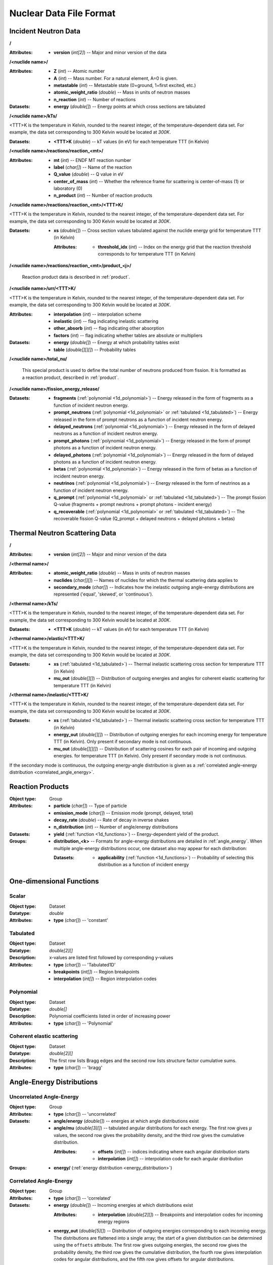 .. _io_nuclear_data:

========================
Nuclear Data File Format
========================

---------------------
Incident Neutron Data
---------------------

**/**

:Attributes:
             - **version** (*int[2]*) -- Major and minor version of the data

**/<nuclide name>/**

:Attributes: - **Z** (*int*) -- Atomic number
             - **A** (*int*) -- Mass number. For a natural element, A=0 is given.
             - **metastable** (*int*) -- Metastable state (0=ground, 1=first
               excited, etc.)
             - **atomic_weight_ratio** (*double*) -- Mass in units of neutron masses
             - **n_reaction** (*int*) -- Number of reactions

:Datasets: - **energy** (*double[]*) -- Energy points at which cross sections are tabulated

**/<nuclide name>/kTs/**

<TTT>K is the temperature in Kelvin, rounded to the nearest integer, of the
temperature-dependent data set.  For example, the data set corresponding to
300 Kelvin would be located at `300K`.

:Datasets:
           - **<TTT>K** (*double*) -- kT values (in eV) for each temperature
             TTT (in Kelvin)

**/<nuclide name>/reactions/reaction_<mt>/**

:Attributes: - **mt** (*int*) -- ENDF MT reaction number
             - **label** (*char[]*) -- Name of the reaction
             - **Q_value** (*double*) -- Q value in eV
             - **center_of_mass** (*int*) -- Whether the reference frame for
               scattering is center-of-mass (1) or laboratory (0)
             - **n_product** (*int*) -- Number of reaction products

**/<nuclide name>/reactions/reaction_<mt>/<TTT>K/**

<TTT>K is the temperature in Kelvin, rounded to the nearest integer, of the
temperature-dependent data set.  For example, the data set corresponding to
300 Kelvin would be located at `300K`.

:Datasets:
           - **xs** (*double[]*) -- Cross section values tabulated against the
             nuclide energy grid for temperature TTT (in Kelvin)

             :Attributes:
                          - **threshold_idx** (*int*) -- Index on the energy
                            grid that the reaction threshold corresponds to for
                            temperature TTT (in Kelvin)

**/<nuclide name>/reactions/reaction_<mt>/product_<j>/**

   Reaction product data is described in :ref:`product`.

**/<nuclide name>/urr/<TTT>K/**

<TTT>K is the temperature in Kelvin, rounded to the nearest integer, of the
temperature-dependent data set.  For example, the data set corresponding to
300 Kelvin would be located at `300K`.

:Attributes: - **interpolation** (*int*) -- interpolation scheme
             - **inelastic** (*int*) -- flag indicating inelastic scattering
             - **other_absorb** (*int*) -- flag indicating other absorption
             - **factors** (*int*) -- flag indicating whether tables are
               absolute or multipliers

:Datasets: - **energy** (*double[]*) -- Energy at which probability tables exist
           - **table** (*double[][][]*) -- Probability tables

**/<nuclide name>/total_nu/**

   This special product is used to define the total number of neutrons produced
   from fission. It is formatted as a reaction product, described in
   :ref:`product`.

**/<nuclide name>/fission_energy_release/**

:Datasets: - **fragments** (:ref:`polynomial <1d_polynomial>`) -- Energy
             released in the form of fragments as a function of incident
             neutron energy.
           - **prompt_neutrons** (:ref:`polynomial <1d_polynomial>` or
             :ref:`tabulated <1d_tabulated>`) -- Energy released in the form of
             prompt neutrons as a function of incident neutron energy.
           - **delayed_neutrons** (:ref:`polynomial <1d_polynomial>`) -- Energy
             released in the form of delayed neutrons as a function of incident
             neutron energy.
           - **prompt_photons** (:ref:`polynomial <1d_polynomial>`) -- Energy
             released in the form of prompt photons as a function of incident
             neutron energy.
           - **delayed_photons** (:ref:`polynomial <1d_polynomial>`) -- Energy
             released in the form of delayed photons as a function of incident
             neutron energy.
           - **betas** (:ref:`polynomial <1d_polynomial>`) -- Energy
             released in the form of betas as a function of incident
             neutron energy.
           - **neutrinos** (:ref:`polynomial <1d_polynomial>`) -- Energy
             released in the form of neutrinos as a function of incident
             neutron energy.
           - **q_prompt** (:ref:`polynomial <1d_polynomial>` or
             :ref:`tabulated <1d_tabulated>`) -- The prompt fission Q-value
             (fragments + prompt neutrons + prompt photons - incident energy)
           - **q_recoverable** (:ref:`polynomial <1d_polynomial>` or
             :ref:`tabulated <1d_tabulated>`) -- The recoverable fission Q-value
             (Q_prompt + delayed neutrons + delayed photons + betas)

-------------------------------
Thermal Neutron Scattering Data
-------------------------------

**/**

:Attributes:
             - **version** (*int[2]*) -- Major and minor version of the data

**/<thermal name>/**

:Attributes: - **atomic_weight_ratio** (*double*) -- Mass in units of neutron masses
             - **nuclides** (*char[][]*) -- Names of nuclides for which the thermal
               scattering data applies to
             - **secondary_mode** (*char[]*) -- Indicates how the inelastic
               outgoing angle-energy distributions are represented ('equal',
               'skewed', or 'continuous').

**/<thermal name>/kTs/**

<TTT>K is the temperature in Kelvin, rounded to the nearest integer, of the
temperature-dependent data set.  For example, the data set corresponding to
300 Kelvin would be located at `300K`.

:Datasets:
           - **<TTT>K** (*double*) -- kT values (in eV) for each temperature
             TTT (in Kelvin)

**/<thermal name>/elastic/<TTT>K/**

<TTT>K is the temperature in Kelvin, rounded to the nearest integer, of the
temperature-dependent data set.  For example, the data set corresponding to
300 Kelvin would be located at `300K`.

:Datasets: - **xs** (:ref:`tabulated <1d_tabulated>`) -- Thermal inelastic
             scattering cross section for temperature TTT (in Kelvin)
           - **mu_out** (*double[][]*) -- Distribution of outgoing energies
             and angles for coherent elastic scattering for temperature TTT
             (in Kelvin)

**/<thermal name>/inelastic/<TTT>K/**

<TTT>K is the temperature in Kelvin, rounded to the nearest integer, of the
temperature-dependent data set.  For example, the data set corresponding to
300 Kelvin would be located at `300K`.

:Datasets: - **xs** (:ref:`tabulated <1d_tabulated>`) -- Thermal inelastic
             scattering cross section for temperature TTT (in Kelvin)
           - **energy_out** (*double[][]*) -- Distribution of outgoing
             energies for each incoming energy for temperature TTT (in Kelvin).
             Only present if secondary mode is not continuous.
           - **mu_out** (*double[][][]*) -- Distribution of scattering cosines
             for each pair of incoming and outgoing energies. for temperature
             TTT (in Kelvin).  Only present if secondary mode is not continuous.

If the secondary mode is continuous, the outgoing energy-angle distribution is
given as a :ref:`correlated angle-energy distribution
<correlated_angle_energy>`.

.. _product:

-----------------
Reaction Products
-----------------

:Object type: Group
:Attributes: - **particle** (*char[]*) -- Type of particle
             - **emission_mode** (*char[]*) -- Emission mode (prompt, delayed,
               total)
             - **decay_rate** (*double*) -- Rate of decay in inverse shakes
             - **n_distribution** (*int*) -- Number of angle/energy
               distributions
:Datasets:
           - **yield** (:ref:`function <1d_functions>`) -- Energy-dependent
             yield of the product.

:Groups:
         - **distribution_<k>** -- Formats for angle-energy distributions are
           detailed in :ref:`angle_energy`. When multiple angle-energy
           distributions occur, one dataset also may appear for each
           distribution:

           :Datasets:
                      - **applicability** (:ref:`function <1d_functions>`) --
                        Probability of selecting this distribution as a function
                        of incident energy

.. _1d_functions:

-------------------------
One-dimensional Functions
-------------------------

Scalar
------

:Object type: Dataset
:Datatype: *double*
:Attributes: - **type** (*char[]*) -- 'constant'

.. _1d_tabulated:

Tabulated
---------

:Object type: Dataset
:Datatype: *double[2][]*
:Description: x-values are listed first followed by corresponding y-values
:Attributes: - **type** (*char[]*) -- 'Tabulated1D'
             - **breakpoints** (*int[]*) -- Region breakpoints
             - **interpolation** (*int[]*) -- Region interpolation codes

.. _1d_polynomial:

Polynomial
----------

:Object type: Dataset
:Datatype: *double[]*
:Description: Polynomial coefficients listed in order of increasing power
:Attributes: - **type** (*char[]*) -- 'Polynomial'

Coherent elastic scattering
---------------------------

:Object type: Dataset
:Datatype: *double[2][]*
:Description: The first row lists Bragg edges and the second row lists structure
              factor cumulative sums.
:Attributes: - **type** (*char[]*) -- 'bragg'

.. _angle_energy:

--------------------------
Angle-Energy Distributions
--------------------------

Uncorrelated Angle-Energy
-------------------------

:Object type: Group
:Attributes: - **type** (*char[]*) -- 'uncorrelated'
:Datasets: - **angle/energy** (*double[]*) -- energies at which angle distributions exist
           - **angle/mu** (*double[3][]*) -- tabulated angular distributions for
             each energy. The first row gives :math:`\mu` values, the second row
             gives the probability density, and the third row gives the
             cumulative distribution.

             :Attributes: - **offsets** (*int[]*) -- indices indicating where
                            each angular distribution starts
                          - **interpolation** (*int[]*) -- interpolation code
                            for each angular distribution

:Groups: - **energy/** (:ref:`energy distribution <energy_distribution>`)

.. _correlated_angle_energy:

Correlated Angle-Energy
-----------------------

:Object type: Group
:Attributes: - **type** (*char[]*) -- 'correlated'
:Datasets: - **energy** (*double[]*) -- Incoming energies at which distributions exist

             :Attributes:
                          - **interpolation** (*double[2][]*) -- Breakpoints and
                            interpolation codes for incoming energy regions

           - **energy_out** (*double[5][]*) -- Distribution of outgoing energies
             corresponding to each incoming energy. The distributions are
             flattened into a single array; the start of a given distribution
             can be determined using the ``offsets`` attribute. The first row
             gives outgoing energies, the second row gives the probability
             density, the third row gives the cumulative distribution, the
             fourth row gives interpolation codes for angular distributions, and
             the fifth row gives offsets for angular distributions.

             :Attributes: - **offsets** (*double[]*) -- Offset for each
                            distribution
                          - **interpolation** (*int[]*) -- Interpolation code
                            for each distribution
                          - **n_discrete_lines** (*int[]*) -- Number of discrete
                            lines in each distribution

           - **mu** (*double[3][]*) -- Distribution of angular cosines
             corresponding to each pair of incoming and outgoing energies. The
             distributions are flattened into a single array; the start of a
             given distribution can be determined using offsets in the fifth row
             of the ``energy_out`` dataset. The first row gives angular cosines,
             the second row gives the probability density, and the third row
             gives the cumulative distribution.

Kalbach-Mann
------------

:Object type: Group
:Attributes: - **type** (*char[]*) -- 'kalbach-mann'
:Datasets: - **energy** (*double[]*) -- Incoming energies at which distributions exist

             :Attributes:
                          - **interpolation** (*double[2][]*) -- Breakpoints and
                            interpolation codes for incoming energy regions

           - **distribution** (*double[5][]*) -- Distribution of outgoing
             energies and angles corresponding to each incoming energy. The
             distributions are flattened into a single array; the start of a
             given distribution can be determined using the ``offsets``
             attribute. The first row gives outgoing energies, the second row
             gives the probability density, the third row gives the cumulative
             distribution, the fourth row gives Kalbach-Mann precompound
             factors, and the fifth row gives Kalbach-Mann angular distribution
             slopes.

             :Attributes: - **offsets** (*double[]*) -- Offset for each
                            distribution
                          - **interpolation** (*int[]*) -- Interpolation code
                            for each distribution
                          - **n_discrete_lines** (*int[]*) -- Number of discrete
                            lines in each distribution

N-Body Phase Space
------------------

:Object type: Group
:Attributes: - **type** (*char[]*) -- 'nbody'
             - **total_mass** (*double*) -- Total mass of product particles
             - **n_particles** (*int*) -- Number of product particles
             - **atomic_weight_ratio** (*double*) -- Atomic weight ratio of the
               target nuclide in neutron masses
             - **q_value** (*double*) -- Q value for the reaction in eV

.. _energy_distribution:

--------------------
Energy Distributions
--------------------

Maxwell
-------

:Object type: Group
:Attributes: - **type** (*char[]*) -- 'maxwell'
             - **u** (*double*) -- Restriction energy in eV
:Datasets:
           - **theta** (:ref:`tabulated <1d_tabulated>`) -- Maxwellian
             temperature as a function of energy

Evaporation
-----------

:Object type: Group
:Attributes: - **type** (*char[]*) -- 'evaporation'
             - **u** (*double*) -- Restriction energy in eV
:Datasets:
           - **theta** (:ref:`tabulated <1d_tabulated>`) -- Evaporation
             temperature as a function of energy

Watt Fission Spectrum
---------------------

:Object type: Group
:Attributes: - **type** (*char[]*) -- 'watt'
             - **u** (*double*) -- Restriction energy in eV
:Datasets: - **a** (:ref:`tabulated <1d_tabulated>`) -- Watt parameter :math:`a`
             as a function of incident energy
           - **b** (:ref:`tabulated <1d_tabulated>`) -- Watt parameter :math:`b`
             as a function of incident energy

Madland-Nix
-----------

:Object type: Group
:Attributes: - **type** (*char[]*) -- 'watt'
             - **efl** (*double*) -- Average energy of light fragment in eV
             - **efh** (*double*) -- Average energy of heavy fragment in eV

Discrete Photon
---------------

:Object type: Group
:Attributes: - **type** (*char[]*) -- 'discrete_photon'
             - **primary_flag** (*int*) -- Whether photon is a primary
             - **energy** (*double*) -- Photon energy in eV
             - **atomic_weight_ratio** (*double*) -- Atomic weight ratio of
               target nuclide in neutron masses

Level Inelastic
---------------

:Object type: Group
:Attributes: - **type** (*char[]*) -- 'level'
             - **threshold** (*double*) -- Energy threshold in the laboratory
               system in eV
             - **mass_ratio** (*double*) -- :math:`(A/(A + 1))^2`

Continuous Tabular
------------------

:Object type: Group
:Attributes: - **type** (*char[]*) -- 'continuous'
:Datasets: - **energy** (*double[]*) -- Incoming energies at which distributions exist

             :Attributes:
                          - **interpolation** (*double[2][]*) -- Breakpoints and
                            interpolation codes for incoming energy regions

           - **distribution** (*double[3][]*) -- Distribution of outgoing
             energies corresponding to each incoming energy. The distributions
             are flattened into a single array; the start of a given
             distribution can be determined using the ``offsets`` attribute. The
             first row gives outgoing energies, the second row gives the
             probability density, and the third row gives the cumulative
             distribution.

             :Attributes: - **offsets** (*double[]*) -- Offset for each
                            distribution
                          - **interpolation** (*int[]*) -- Interpolation code
                            for each distribution
                          - **n_discrete_lines** (*int[]*) -- Number of discrete
                            lines in each distribution
